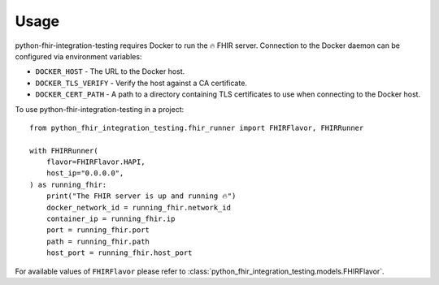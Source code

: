 =====
Usage
=====

python-fhir-integration-testing requires Docker to run the 🔥 FHIR server.
Connection to the Docker daemon can be configured via environment variables:

* ``DOCKER_HOST`` - The URL to the Docker host.
* ``DOCKER_TLS_VERIFY`` - Verify the host against a CA certificate.
* ``DOCKER_CERT_PATH`` - A path to a directory containing TLS certificates to use when connecting to the Docker host.

To use python-fhir-integration-testing in a project::

    from python_fhir_integration_testing.fhir_runner import FHIRFlavor, FHIRRunner

    with FHIRRunner(
        flavor=FHIRFlavor.HAPI,
        host_ip="0.0.0.0",
    ) as running_fhir:
        print("The FHIR server is up and running 🔥")
        docker_network_id = running_fhir.network_id
        container_ip = running_fhir.ip
        port = running_fhir.port
        path = running_fhir.path
        host_port = running_fhir.host_port

For available values of ``FHIRFlavor`` please refer to :class:`python_fhir_integration_testing.models.FHIRFlavor`.
